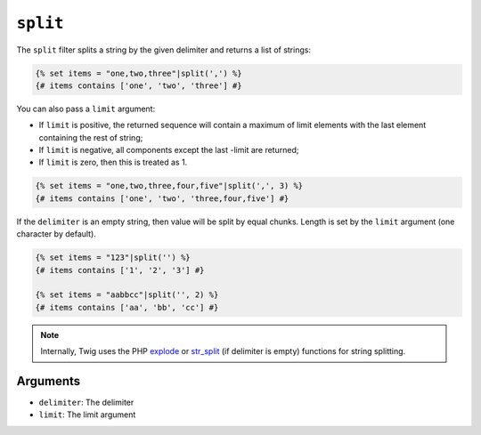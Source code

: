 ``split``
=========

The ``split`` filter splits a string by the given delimiter and returns a list
of strings:

.. code-block:: twig

    {% set items = "one,two,three"|split(',') %}
    {# items contains ['one', 'two', 'three'] #}

You can also pass a ``limit`` argument:

* If ``limit`` is positive, the returned sequence will contain a maximum of
  limit elements with the last element containing the rest of string;

* If ``limit`` is negative, all components except the last -limit are
  returned;

* If ``limit`` is zero, then this is treated as 1.

.. code-block:: twig

    {% set items = "one,two,three,four,five"|split(',', 3) %}
    {# items contains ['one', 'two', 'three,four,five'] #}

If the ``delimiter`` is an empty string, then value will be split by equal
chunks. Length is set by the ``limit`` argument (one character by default).

.. code-block:: twig

    {% set items = "123"|split('') %}
    {# items contains ['1', '2', '3'] #}

    {% set items = "aabbcc"|split('', 2) %}
    {# items contains ['aa', 'bb', 'cc'] #}

.. note::

    Internally, Twig uses the PHP `explode`_ or `str_split`_ (if delimiter is
    empty) functions for string splitting.

Arguments
---------

* ``delimiter``: The delimiter
* ``limit``:     The limit argument

.. _`explode`:   https://www.php.net/explode
.. _`str_split`: https://www.php.net/str_split
